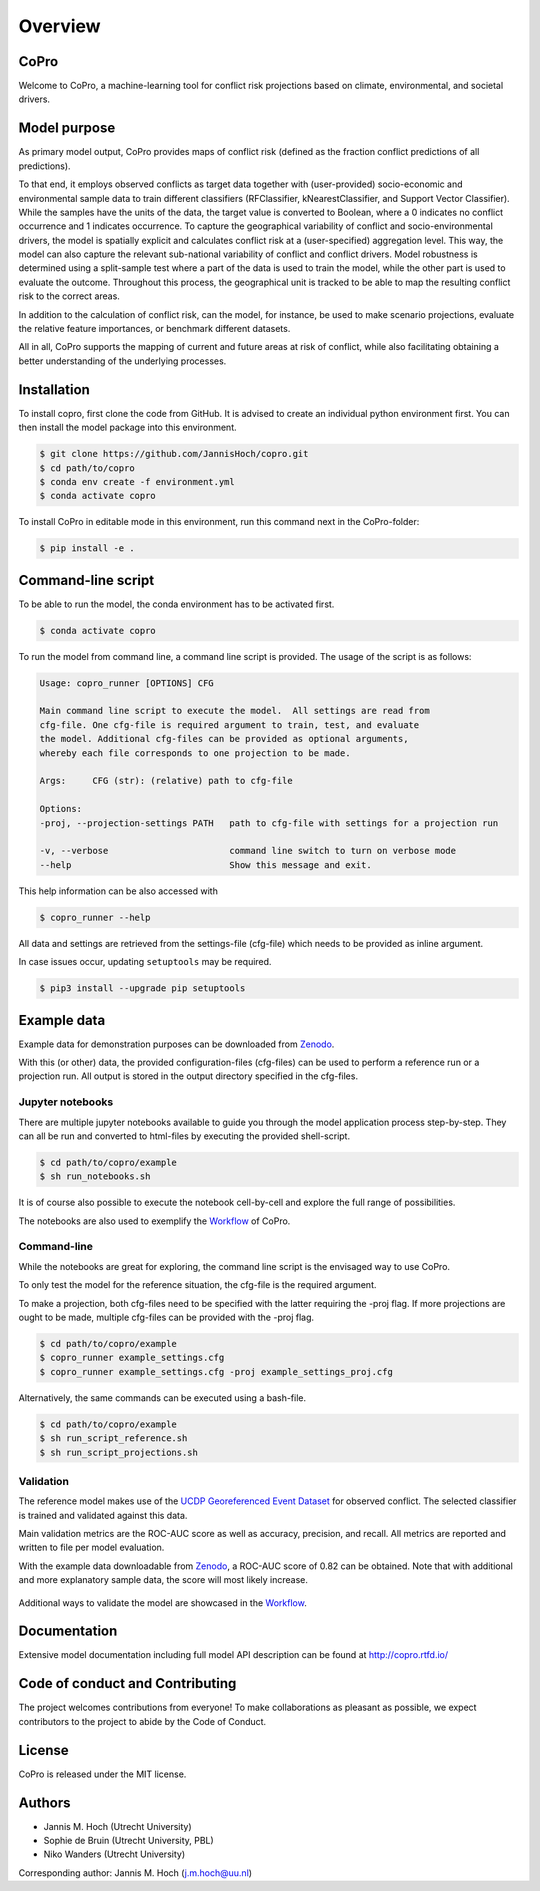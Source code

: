 ===============
Overview
===============

CoPro
----------------

Welcome to CoPro, a machine-learning tool for conflict risk projections based on climate, environmental, and societal drivers.

.. image:: https://travis-ci.com/JannisHoch/copro.svg?branch=dev
    :target: https://travis-ci.com/JannisHoch/copro

.. image:: https://img.shields.io/badge/License-MIT-blue.svg
    :target: https://github.com/JannisHoch/copro/blob/dev/LICENSE

.. image:: https://readthedocs.org/projects/copro/badge/?version=latest
    :target: https://copro.readthedocs.io/en/latest/?badge=latest

.. image:: https://img.shields.io/github/v/release/JannisHoch/copro
    :target: https://github.com/JannisHoch/copro/releases/tag/v0.0.6

.. image:: https://zenodo.org/badge/254407279.svg
    :target: https://zenodo.org/badge/latestdoi/254407279

.. image:: https://badges.frapsoft.com/os/v2/open-source.svg?v=103
    :target: https://github.com/ellerbrock/open-source-badges/

Model purpose
--------------

As primary model output, CoPro provides maps of conflict risk (defined as the fraction conflict predictions of all predictions).

To that end, it employs observed conflicts as target data together with (user-provided) socio-economic and environmental sample data to train different classifiers (RFClassifier, kNearestClassifier, and Support Vector Classifier).
While the samples have the units of the data, the target value is converted to Boolean, where a 0 indicates no conflict occurrence and 1 indicates occurrence.
To capture the geographical variability of conflict and socio-environmental drivers, the model is spatially explicit and calculates conflict risk at a (user-specified) aggregation level.
This way, the model can also capture the relevant sub-national variability of conflict and conflict drivers.
Model robustness is determined using a split-sample test where a part of the data is used to train the model, while the other part is used to evaluate the outcome. 
Throughout this process, the geographical unit is tracked to be able to map the resulting conflict risk to the correct areas.

In addition to the calculation of conflict risk, can the model, for instance, be used to make scenario projections, evaluate the relative feature importances, or benchmark different datasets.

All in all, CoPro supports the mapping of current and future areas at risk of conflict, while also facilitating obtaining a better understanding of the underlying processes.

Installation
----------------

To install copro, first clone the code from GitHub. It is advised to create an individual python environment first. 
You can then install the model package into this environment.

.. code-block:: console

    $ git clone https://github.com/JannisHoch/copro.git
    $ cd path/to/copro
    $ conda env create -f environment.yml
    $ conda activate copro

To install CoPro in editable mode in this environment, run this command next in the CoPro-folder:

.. code-block:: console

    $ pip install -e .

Command-line script
--------------------

To be able to run the model, the conda environment has to be activated first.

.. code-block:: console

    $ conda activate copro

To run the model from command line, a command line script is provided. The usage of the script is as follows:

.. code-block:: console

    Usage: copro_runner [OPTIONS] CFG

    Main command line script to execute the model.  All settings are read from
    cfg-file. One cfg-file is required argument to train, test, and evaluate
    the model. Additional cfg-files can be provided as optional arguments,
    whereby each file corresponds to one projection to be made.

    Args:     CFG (str): (relative) path to cfg-file

    Options:
    -proj, --projection-settings PATH   path to cfg-file with settings for a projection run

    -v, --verbose                       command line switch to turn on verbose mode
    --help                              Show this message and exit.

This help information can be also accessed with

.. code-block:: console

    $ copro_runner --help

All data and settings are retrieved from the settings-file (cfg-file) which needs to be provided as inline argument.

In case issues occur, updating ``setuptools`` may be required.

.. code-block:: console

    $ pip3 install --upgrade pip setuptools

Example data
----------------

Example data for demonstration purposes can be downloaded from `Zenodo <https://zenodo.org/record/4297295>`_.

With this (or other) data, the provided configuration-files (cfg-files) can be used to perform a reference run or a projection run. 
All output is stored in the output directory specified in the cfg-files. 

Jupyter notebooks
^^^^^^^^^^^^^^^^^^

There are multiple jupyter notebooks available to guide you through the model application process step-by-step.
They can all be run and converted to html-files by executing the provided shell-script.

.. code-block:: console

    $ cd path/to/copro/example
    $ sh run_notebooks.sh

It is of course also possible to execute the notebook cell-by-cell and explore the full range of possibilities.

The notebooks are also used to exemplify the `Workflow <https://copro.readthedocs.io/en/latest/examples/index.html>`_ of CoPro.

Command-line
^^^^^^^^^^^^^^^^^^

While the notebooks are great for exploring, the command line script is the envisaged way to use CoPro.

To only test the model for the reference situation, the cfg-file is the required argument.

To make a projection, both cfg-files need to be specified with the latter requiring the -proj flag.
If more projections are ought to be made, multiple cfg-files can be provided with the -proj flag.

.. code-block:: console

    $ cd path/to/copro/example
    $ copro_runner example_settings.cfg
    $ copro_runner example_settings.cfg -proj example_settings_proj.cfg

Alternatively, the same commands can be executed using a bash-file.

.. code-block:: console

    $ cd path/to/copro/example
    $ sh run_script_reference.sh
    $ sh run_script_projections.sh

Validation
^^^^^^^^^^^^^^^^^^

The reference model makes use of the `UCDP Georeferenced Event Dataset <https://ucdp.uu.se/downloads/index.html#ged_global>`_ for observed conflict. 
The selected classifier is trained and validated against this data.

Main validation metrics are the ROC-AUC score as well as accuracy, precision, and recall. 
All metrics are reported and written to file per model evaluation.

With the example data downloadable from `Zenodo <https://zenodo.org/record/4297295>`_, a ROC-AUC score of 0.82 can be obtained. 
Note that with additional and more explanatory sample data, the score will most likely increase.

.. figure:: docs/_static/roc_curve.png

Additional ways to validate the model are showcased in the `Workflow <https://copro.readthedocs.io/en/latest/examples/index.html>`_.

Documentation
---------------

Extensive model documentation including full model API description can be found at http://copro.rtfd.io/

Code of conduct and Contributing
---------------------------------

The project welcomes contributions from everyone! 
To make collaborations as pleasant as possible, we expect contributors to the project to abide by the Code of Conduct.

License
--------

CoPro is released under the MIT license.

Authors
----------------

* Jannis M. Hoch (Utrecht University)
* Sophie de Bruin (Utrecht University, PBL)
* Niko Wanders (Utrecht University)

Corresponding author: Jannis M. Hoch (j.m.hoch@uu.nl)
